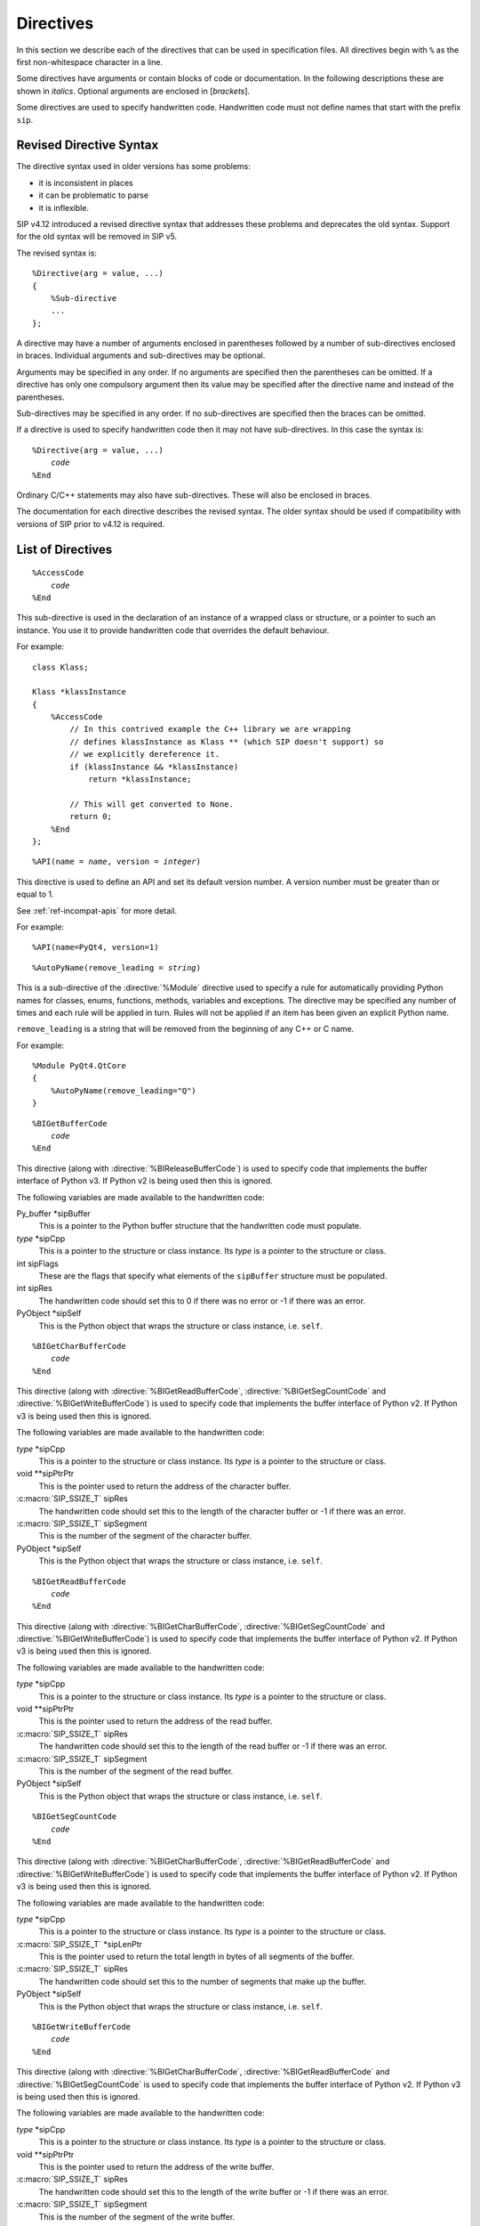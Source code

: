 Directives
==========

In this section we describe each of the directives that can be used in
specification files.  All directives begin with ``%`` as the first
non-whitespace character in a line.

Some directives have arguments or contain blocks of code or documentation.  In
the following descriptions these are shown in *italics*.  Optional arguments
are enclosed in [*brackets*].

Some directives are used to specify handwritten code.  Handwritten code must
not define names that start with the prefix ``sip``.


Revised Directive Syntax
------------------------

.. versionadded:: 4.12

The directive syntax used in older versions has some problems:

- it is inconsistent in places

- it can be problematic to parse

- it is inflexible.

SIP v4.12 introduced a revised directive syntax that addresses these problems
and deprecates the old syntax.  Support for the old syntax will be removed in
SIP v5.

The revised syntax is:

.. parsed-literal::

    %Directive(arg = value, ...)
    {
        %Sub-directive
        ...
    };

A directive may have a number of arguments enclosed in parentheses followed by
a number of sub-directives enclosed in braces.  Individual arguments and
sub-directives may be optional.

Arguments may be specified in any order.  If no arguments are specified then
the parentheses can be omitted.  If a directive has only one compulsory
argument then its value may be specified after the directive name and instead
of the parentheses.

Sub-directives may be specified in any order.  If no sub-directives are
specified then the braces can be omitted.

If a directive is used to specify handwritten code then it may not have
sub-directives.  In this case the syntax is:

.. parsed-literal::

    %Directive(arg = value, ...)
        *code*
    %End

Ordinary C/C++ statements may also have sub-directives.  These will also be
enclosed in braces.

The documentation for each directive describes the revised syntax.  The older
syntax should be used if compatibility with versions of SIP prior to v4.12 is
required.


List of Directives
------------------

.. directive:: %AccessCode

.. parsed-literal::

    %AccessCode
        *code*
    %End

This sub-directive is used in the declaration of an instance of a wrapped class
or structure, or a pointer to such an instance.  You use it to provide
handwritten code that overrides the default behaviour.

For example::

    class Klass;

    Klass *klassInstance
    {
        %AccessCode
            // In this contrived example the C++ library we are wrapping
            // defines klassInstance as Klass ** (which SIP doesn't support) so
            // we explicitly dereference it.
            if (klassInstance && *klassInstance)
                return *klassInstance;

            // This will get converted to None.
            return 0;
        %End
    };

.. seealso:: :directive:`%GetCode`, :directive:`%SetCode`


.. directive:: %API

.. versionadded:: 4.9

.. parsed-literal::

    %API(name = *name*, version = *integer*)

This directive is used to define an API and set its default version number.  A
version number must be greater than or equal to 1.

See :ref:`ref-incompat-apis` for more detail.

For example::

    %API(name=PyQt4, version=1)


.. directive:: %AutoPyName

.. versionadded:: 4.12

.. parsed-literal::

    %AutoPyName(remove_leading = *string*)

This is a sub-directive of the :directive:`%Module` directive used to specify a
rule for automatically providing Python names for classes, enums, functions,
methods, variables and exceptions.  The directive may be specified any number
of times and each rule will be applied in turn.  Rules will not be applied if
an item has been given an explicit Python name.

``remove_leading`` is a string that will be removed from the beginning of any
C++ or C name.

For example::

    %Module PyQt4.QtCore
    {
        %AutoPyName(remove_leading="Q")
    }


.. directive:: %BIGetBufferCode

.. parsed-literal::

    %BIGetBufferCode
        *code*
    %End

This directive (along with :directive:`%BIReleaseBufferCode`) is used to
specify code that implements the buffer interface of Python v3.  If Python v2
is being used then this is ignored.

The following variables are made available to the handwritten code:

Py_buffer \*sipBuffer
    This is a pointer to the Python buffer structure that the handwritten code
    must populate.

*type* \*sipCpp
    This is a pointer to the structure or class instance.  Its *type* is a
    pointer to the structure or class.

int sipFlags
    These are the flags that specify what elements of the ``sipBuffer``
    structure must be populated.

int sipRes
    The handwritten code should set this to 0 if there was no error or -1 if
    there was an error.

PyObject \*sipSelf
    This is the Python object that wraps the structure or class instance, i.e.
    ``self``.


.. directive:: %BIGetCharBufferCode

.. parsed-literal::

    %BIGetCharBufferCode
        *code*
    %End

This directive (along with :directive:`%BIGetReadBufferCode`,
:directive:`%BIGetSegCountCode` and :directive:`%BIGetWriteBufferCode`) is used
to specify code that implements the buffer interface of Python v2.  If Python
v3 is being used then this is ignored.

The following variables are made available to the handwritten code:

*type* \*sipCpp
    This is a pointer to the structure or class instance.  Its *type* is a
    pointer to the structure or class.

void \*\*sipPtrPtr
    This is the pointer used to return the address of the character buffer.

:c:macro:`SIP_SSIZE_T` sipRes
    The handwritten code should set this to the length of the character buffer
    or -1 if there was an error.

:c:macro:`SIP_SSIZE_T` sipSegment
    This is the number of the segment of the character buffer.

PyObject \*sipSelf
    This is the Python object that wraps the structure or class instance, i.e.
    ``self``.


.. directive:: %BIGetReadBufferCode

.. parsed-literal::

    %BIGetReadBufferCode
        *code*
    %End

This directive (along with :directive:`%BIGetCharBufferCode`,
:directive:`%BIGetSegCountCode` and :directive:`%BIGetWriteBufferCode`) is used
to specify code that implements the buffer interface of Python v2.  If
Python v3 is being used then this is ignored.

The following variables are made available to the handwritten code:

*type* \*sipCpp
    This is a pointer to the structure or class instance.  Its *type* is a
    pointer to the structure or class.

void \*\*sipPtrPtr
    This is the pointer used to return the address of the read buffer.

:c:macro:`SIP_SSIZE_T` sipRes
    The handwritten code should set this to the length of the read buffer or
    -1 if there was an error.

:c:macro:`SIP_SSIZE_T` sipSegment
    This is the number of the segment of the read buffer.

PyObject \*sipSelf
    This is the Python object that wraps the structure or class instance, i.e.
    ``self``.


.. directive:: %BIGetSegCountCode

.. parsed-literal::

    %BIGetSegCountCode
        *code*
    %End

This directive (along with :directive:`%BIGetCharBufferCode`,
:directive:`%BIGetReadBufferCode` and :directive:`%BIGetWriteBufferCode`) is
used to specify code that implements the buffer interface of Python v2.  If
Python v3 is being used then this is ignored.

The following variables are made available to the handwritten code:

*type* \*sipCpp
    This is a pointer to the structure or class instance.  Its *type* is a
    pointer to the structure or class.

:c:macro:`SIP_SSIZE_T` \*sipLenPtr
    This is the pointer used to return the total length in bytes of all
    segments of the buffer.

:c:macro:`SIP_SSIZE_T` sipRes
    The handwritten code should set this to the number of segments that make
    up the buffer.

PyObject \*sipSelf
    This is the Python object that wraps the structure or class instance, i.e.
    ``self``.


.. directive:: %BIGetWriteBufferCode

.. parsed-literal::

    %BIGetWriteBufferCode
        *code*
    %End

This directive (along with :directive:`%BIGetCharBufferCode`,
:directive:`%BIGetReadBufferCode` and :directive:`%BIGetSegCountCode` is used
to specify code that implements the buffer interface of Python v2.  If Python
v3 is being used then this is ignored.

The following variables are made available to the handwritten code:

*type* \*sipCpp
    This is a pointer to the structure or class instance.  Its *type* is a
    pointer to the structure or class.

void \*\*sipPtrPtr
    This is the pointer used to return the address of the write buffer.

:c:macro:`SIP_SSIZE_T` sipRes
    The handwritten code should set this to the length of the write buffer or
    -1 if there was an error.

:c:macro:`SIP_SSIZE_T` sipSegment
    This is the number of the segment of the write buffer.

PyObject \*sipSelf
    This is the Python object that wraps the structure or class instance, i.e.
    ``self``.


.. directive:: %BIReleaseBufferCode

.. parsed-literal::

    %BIReleaseBufferCode
        *code*
    %End

This directive (along with :directive:`%BIGetBufferCode`) is used to specify
code that implements the buffer interface of Python v3.  If Python v2 is being
used then this is ignored.

The following variables are made available to the handwritten code:

Py_buffer \*sipBuffer
    This is a pointer to the Python buffer structure.

*type* \*sipCpp
    This is a pointer to the structure or class instance.  Its *type* is a
    pointer to the structure or class.

PyObject \*sipSelf
    This is the Python object that wraps the structure or class instance, i.e.
    ``self``.


.. directive:: %CModule

.. deprecated:: 4.12
    Use the :directive:`%Module` directive with the ``language`` argument set
    to ``"C"`` instead.

.. parsed-literal::

    %CModule *name* [*version*]

This directive is used to identify that the library being wrapped is a C
library and to define the name of the module and it's optional version number.

See the :directive:`%Module` directive for an explanation of the version
number.

For example::

    %CModule dbus 1


.. directive:: %CompositeModule

.. parsed-literal::

    %CompositeModule(name = *dotted-name*)
    {
        [:directive:`%Docstring`]
    };

A composite module is one that merges a number of related SIP generated
modules.  For example, a module that merges the modules ``a_mod``, ``b_mod``
and ``c_mod`` is equivalent to the following pure Python module::

    from a_mod import *
    from b_mod import *
    from c_mod import *

Clearly the individual modules should not define module-level objects with the
same name.

This directive is used to specify the name of a composite module.  Any
subsequent :directive:`%Module` directive is interpreted as defining a
component module.

The optional :directive:`%Docstring` sub-directive is used to specify the
module's docstring.

For example::

    %CompositeModule PyQt4.Qt
    %Include QtCore/QtCoremod.sip
    %Include QtGui/QtGuimod.sip

The main purpose of a composite module is as a programmer convenience as they
don't have to remember which individual module an object is defined in.


.. directive:: %ConsolidatedModule

.. deprecated:: 4.16.2
    This will not be supported in SIP v5.

.. parsed-literal::

    %ConsolidatedModule(name = *dotted-name*)
    {
        [:directive:`%Docstring`]
    };

A consolidated module is one that consolidates the wrapper code of a number of
SIP generated modules (refered to as component modules in this context).

This directive is used to specify the name of a consolidated module.  Any
subsequent :directive:`%Module` directive is interpreted as defining a
component module.

The optional :directive:`%Docstring` sub-directive is used to specify the
module's docstring.

For example::

    %ConsolidatedModule PyQt4._qt
    %Include QtCore/QtCoremod.sip
    %Include QtGui/QtGuimod.sip

A consolidated module is not intended to be explicitly imported by an
application.  Instead it is imported by its component modules when they
themselves are imported.

Normally the wrapper code is contained in the component module and is linked
against the corresponding C or C++ library.  The advantage of a consolidated
module is that it allows all of the wrapped C or C++ libraries to be linked
against a single module.  If the linking is done statically then deployment of
generated modules can be greatly simplified.

It follows that a component module can be built in one of two ways, as a
normal standalone module, or as a component of a consolidated module.  When
building as a component the ``-p`` command line option should be used to
specify the name of the consolidated module.


.. directive:: %ConvertFromTypeCode

.. parsed-literal::

    %ConvertFromTypeCode
        *code*
    %End

This directive is used as part of the :directive:`%MappedType` directive (when
it is required) or of a class specification (when it is optional) to specify
the handwritten code that converts an instance of a C/C++ type to a Python
object.

If used as part of a class specification then instances of the class will be
automatically converted to the Python object, even though the class itself has
been wrapped.  This behaviour can be changed on a temporary basis from an
application by calling the :func:`sip.enableautoconversion` function, or from
handwritten code by calling the :c:func:`sipEnableAutoconversion` function.

The following variables are made available to the handwritten code:

*type* \*sipCpp
    This is a pointer to the C/C++ instance to be converted.  It will never be
    zero as the conversion from zero to ``Py_None`` is handled before the
    handwritten code is called.

PyObject \*sipTransferObj
    This specifies any desired ownership changes to the returned object.  If it
    is ``NULL`` then the ownership should be left unchanged.  If it is
    ``Py_None`` then ownership should be transferred to Python.  Otherwise
    ownership should be transferred to C/C++ and the returned object associated
    with *sipTransferObj*.  The code can choose to interpret these changes in
    any way.  For example, if the code is converting a C++ container of wrapped
    classes to a Python list it is likely that the ownership changes should be
    made to each element of the list.

The handwritten code must explicitly return a ``PyObject *``.  If there was an
error then a Python exception must be raised and ``NULL`` returned.

The following example converts a ``QList<QWidget *>`` instance to a Python
list of ``QWidget`` instances::

    %ConvertFromTypeCode
        PyObject *l;

        // Create the Python list of the correct length.
        if ((l = PyList_New(sipCpp->size())) == NULL)
            return NULL;

        // Go through each element in the C++ instance and convert it to a
        // wrapped QWidget.
        for (int i = 0; i < sipCpp->size(); ++i)
        {
            QWidget *w = sipCpp->at(i);
            PyObject *wobj;

            // Get the Python wrapper for the QWidget instance, creating a new
            // one if necessary, and handle any ownership transfer.
            if ((wobj = sipConvertFromType(w, sipType_QWidget, sipTransferObj)) == NULL)
            {
                // There was an error so garbage collect the Python list.
                Py_DECREF(l);
                return NULL;
            }

            // Add the wrapper to the list.
            PyList_SET_ITEM(l, i, wobj);
        }

        // Return the Python list.
        return l;
    %End


.. directive:: %ConvertToSubClassCode

.. parsed-literal::

    %ConvertToSubClassCode
        *code*
    %End

When SIP needs to wrap a C++ class instance it first checks to make sure it
hasn't already done so.  If it has then it just returns a new reference to the
corresponding Python object.  Otherwise it creates a new Python object of the
appropriate type.  In C++ a function may be defined to return an instance of a
certain class, but can often return a sub-class instead.

This directive is used to specify handwritten code that exploits any available
real-time type information (RTTI) to see if there is a more specific Python
type that can be used when wrapping the C++ instance.  The RTTI may be
provided by the compiler or by the C++ instance itself.

The directive is included in the specification of one of the classes that the
handwritten code handles the type conversion for.  It doesn't matter which
one, but a sensible choice would be the one at the root of that class
hierarchy in the module.

Note that if a class hierarchy extends over a number of modules then this
directive should be used in each of those modules to handle the part of the
hierarchy defined in that module.  SIP will ensure that the different pieces
of code are called in the right order to determine the most specific Python
type to use.

The following variables are made available to the handwritten code:

*type* \*sipCpp
    This is a pointer to the C++ class instance.

void \*\*sipCppRet
    When the sub-class is derived from more than one super-class then it is
    possible that the C++ address of the instance as the sub-class is
    different to that of the super-class.  If so, then this must be set to the
    C++ address of the instance when cast (usually using ``static_cast``)
    from the super-class to the sub-class.

const sipTypeDef \*sipType
    The handwritten code must set this to the SIP generated type structure
    that corresponds to the class instance.  (The type structure for class
    ``Klass`` is ``sipType_Klass``.)  If the RTTI of the class instance isn't
    recognised then ``sipType`` must be set to ``NULL``.  The code doesn't
    have to recognise the exact class, only the most specific sub-class that
    it can.

    The code may also set the value to a type that is apparently unrelated to
    the requested type.  If this happens then the whole conversion process is
    started again using the new type as the requested type.  This is typically
    used to deal with classes that have more than one super-class that are
    subject to this conversion process.  It allows the code for one super-class
    to switch to the code for another (more appropriate) super-class.

sipWrapperType \*sipClass
    .. deprecated:: 4.8
        Use ``sipType`` instead.

    The handwritten code must set this to the SIP generated Python type object
    that corresponds to the class instance.  (The type object for class
    ``Klass`` is ``sipClass_Klass``.)  If the RTTI of the class instance isn't
    recognised then ``sipClass`` must be set to ``NULL``.  The code doesn't
    have to recognise the exact class, only the most specific sub-class that
    it can.

The handwritten code must not explicitly return.

The following example shows the sub-class conversion code for ``QEvent`` based
class hierarchy in PyQt::

    class QEvent
    {
    %ConvertToSubClassCode
        // QEvent sub-classes provide a unique type ID.
        switch (sipCpp->type())
        {
        case QEvent::Timer:
            sipType = sipType_QTimerEvent;
            break;

        case QEvent::KeyPress:
        case QEvent::KeyRelease:
            sipType = sipType_QKeyEvent;
            break;

        // Skip the remaining event types to keep the example short.

        default:
            // We don't recognise the type.
            sipType = NULL;
        }
    %End

        // The rest of the class specification.

    };


.. directive:: %ConvertToTypeCode

.. parsed-literal::

    %ConvertToTypeCode
        *code*
    %End

This directive is used to specify the handwritten code that converts a Python
object to a mapped type instance and to handle any ownership transfers.  It is
used as part of the :directive:`%MappedType` directive and as part of a class
specification.  The code is also called to determine if the Python object is of
the correct type prior to conversion.

When used as part of a class specification it can automatically convert
additional types of Python object.  For example, PyQt uses it in the
specification of the ``QString`` class to allow Python string objects and
unicode objects to be used wherever ``QString`` instances are expected.

The following variables are made available to the handwritten code:

int \*sipIsErr
    If this is ``NULL`` then the code is being asked to check the type of the
    Python object.  The check must not have any side effects.  Otherwise the
    code is being asked to convert the Python object and a non-zero value
    should be returned through this pointer if an error occurred during the
    conversion.

PyObject \*sipPy
    This is the Python object to be converted.

*type* \*\*sipCppPtr
    This is a pointer through which the address of the mapped type instance (or
    zero if appropriate) is returned.  Its value is undefined if ``sipIsErr``
    is ``NULL``.

PyObject \*sipTransferObj
    This specifies any desired ownership changes to *sipPy*.  If it is ``NULL``
    then the ownership should be left unchanged.  If it is ``Py_None`` then
    ownership should be transferred to Python.  Otherwise ownership should be
    transferred to C/C++ and *sipPy* associated with *sipTransferObj*.  The
    code can choose to interpret these changes in any way.

The handwritten code must explicitly return an ``int`` the meaning of which
depends on the value of ``sipIsErr``.

If ``sipIsErr`` is ``NULL`` then a non-zero value is returned if the Python
object has a type that can be converted to the mapped type.  Otherwise zero is
returned.

If ``sipIsErr`` is not ``NULL`` then a combination of the following flags is
returned.

        - :c:macro:`SIP_TEMPORARY` is set to indicate that the returned
          instance is a temporary and should be released to avoid a memory
          leak.

        - :c:macro:`SIP_DERIVED_CLASS` is set to indicate that the type of the
          returned instance is a derived class.  See
          :ref:`ref-derived-classes`.

The following example converts a Python list of ``QPoint`` instances to a
``QList<QPoint>`` instance::

    %ConvertToTypeCode
        // See if we are just being asked to check the type of the Python
        // object.
        if (!sipIsErr)
        {
            // Checking whether or not None has been passed instead of a list
            // has already been done.
            if (!PyList_Check(sipPy))
                return 0;

            // Check the type of each element.  We specify SIP_NOT_NONE to
            // disallow None because it is a list of QPoint, not of a pointer
            // to a QPoint, so None isn't appropriate.
            for (int i = 0; i < PyList_GET_SIZE(sipPy); ++i)
                if (!sipCanConvertToType(PyList_GET_ITEM(sipPy, i),
                                         sipType_QPoint, SIP_NOT_NONE))
                    return 0;

            // The type is valid.
            return 1;
        }

        // Create the instance on the heap.
        QList<QPoint> *ql = new QList<QPoint>;

        for (int i = 0; i < PyList_GET_SIZE(sipPy); ++i)
        {
            QPoint *qp;
            int state;

            // Get the address of the element's C++ instance.  Note that, in
            // this case, we don't apply any ownership changes to the list
            // elements, only to the list itself.
            qp = reinterpret_cast<QPoint *>(sipConvertToType(
                                                    PyList_GET_ITEM(sipPy, i),
                                                    sipType_QPoint, 0,
                                                    SIP_NOT_NONE,
                                                    &state, sipIsErr));

            // Deal with any errors.
            if (*sipIsErr)
            {
                sipReleaseType(qp, sipType_QPoint, state);

                // Tidy up.
                delete ql;

                // There is no temporary instance.
                return 0;
            }

            ql->append(*qp);

            // A copy of the QPoint was appended to the list so we no longer
            // need it.  It may be a temporary instance that should be
            // destroyed, or a wrapped instance that should not be destroyed.
            // sipReleaseType() will do the right thing.
            sipReleaseType(qp, sipType_QPoint, state);
        }

        // Return the instance.
        *sipCppPtr = ql;

        // The instance should be regarded as temporary (and be destroyed as
        // soon as it has been used) unless it has been transferred from
        // Python.  sipGetState() is a convenience function that implements
        // this common transfer behaviour.
        return sipGetState(sipTransferObj);
    %End

When used in a class specification the handwritten code replaces the code that
would normally be automatically generated.  This means that the handwritten
code must also handle instances of the class itself and not just the additional
types that are being supported.  This should be done by making calls to
:c:func:`sipCanConvertToType()` to check the object type and
:c:func:`sipConvertToType()` to convert the object.  The
:c:macro:`SIP_NO_CONVERTORS` flag *must* be passed to both these functions to
prevent recursive calls to the handwritten code.


.. directive:: %Copying

.. parsed-literal::

    %Copying
        *text*
    %End

This directive is used to specify some arbitrary text that will be included at
the start of all source files generated by SIP.  It is normally used to include
copyright and licensing terms.

For example::

    %Copying
    Copyright (c) 2015 Riverbank Computing Limited
    %End


.. directive:: %DefaultDocstringFormat

.. versionadded:: 4.13

.. parsed-literal::

    %DefaultDocstringFormat(name = ["raw" | "deindented"])

This directive is used to specify the default formatting of docstrings, i.e.
when the :directive:`%Docstring` directive does not specify an explicit format.

See the :directive:`%Docstring` directive for an explanation of the different
formats.  If the directive is not specified then the default format used is
``"raw"``.

For example::

    %DefaultDocstringFormat "deindented"


.. directive:: %DefaultEncoding

.. parsed-literal::

    %DefaultEncoding(name = ["ASCII" | "Latin-1" | "UTF-8" | "None"])

This directive is used to specify the default encoding used for ``char``,
``const char``, ``char *`` or ``const char *`` values.  An encoding of
``"None"`` means that the value is unencoded.  The default can be overridden
for a particular value using the :aanno:`Encoding` annotation.
    
If the directive is not specified then the default encoding of the last
imported module is used, if any.

For example::

    %DefaultEncoding "Latin-1"


.. directive:: %DefaultMetatype

.. parsed-literal::

    %DefaultMetatype(name = *dotted-name*)

This directive is used to specify the Python type that should be used as the
meta-type for any C/C++ data type defined in the same module, and by importing
modules, that doesn't have an explicit meta-type.

If this is not specified then ``sip.wrappertype`` is used.

You can also use the :canno:`Metatype` class annotation to specify the
meta-type used by a particular C/C++ type.

See the section :ref:`ref-types-metatypes` for more details.

For example::

    %DefaultMetatype PyQt4.QtCore.pyqtWrapperType


.. directive:: %DefaultSupertype

.. parsed-literal::

    %DefaultSupertype(name = *dotted-name*)

This directive is used to specify the Python type that should be used as the
super-type for any C/C++ data type defined in the same module that doesn't have
an explicit super-type.

If this is not specified then ``sip.wrapper`` is used.

You can also use the :canno:`Supertype` class annotation to specify the
super-type used by a particular C/C++ type.

See the section :ref:`ref-types-metatypes` for more details.

For example::

    %DefaultSupertype sip.simplewrapper


.. directive:: %Doc

.. deprecated:: 4.12
    Use the :directive:`%Extract` directive instead.

.. parsed-literal::

    %Doc
        *text*
    %End

This directive is used to specify some arbitrary text that will be extracted
by SIP when the ``-d`` command line option is used.  The directive can be
specified any number of times and SIP will concatenate all the separate pieces
of text in the order that it sees them.

Documentation that is specified using this directive is local to the module in
which it appears.  It is ignored by modules that :directive:`%Import` it.  Use
the :directive:`%ExportedDoc` directive for documentation that should be
included by all modules that :directive:`%Import` this one.

For example::

    %Doc
    <h1>An Example</h1>
    <p>
    This fragment of documentation is HTML and is local to the module in
    which it is defined.
    </p>
    %End


.. directive:: %Docstring

.. versionadded:: 4.10

.. parsed-literal::

    %Docstring(format = ["raw" | "deindented"])
        *text*
    %End

This directive is used to specify explicit docstrings for modules, classes,
functions, methods and properties.

The docstring of a class is made up of the docstring specified for the class
itself, with the docstrings specified for each contructor appended.

The docstring of a function or method is made up of the concatenated docstrings
specified for each of the overloads.

Specifying an explicit docstring will prevent SIP from generating an automatic
docstring that describes the Python signature of a function or method overload.
This means that SIP will generate less informative exceptions (i.e. without a
full signature) when it fails to match a set of arguments to any function or
method overload.

.. versionadded:: 4.13

The format may either be ``"raw"`` or ``"deindented"``.  If it is not specified
then the value specified by any :directive:`%DefaultDocstringFormat` directive
is used.

If the format is ``"raw"`` then the docstring is used as it appears in the
specification file.

If the format is ``"deindented"`` then any leading spaces common to all
non-blank lines of the docstring are removed.

For example::

    class Klass
    {
    %Docstring
    This will be at the start of the class's docstring.
    %End

    public:
        Klass();
    %Docstring deindented
        This will be appended to the class's docstring and will not be indented.

            This will be indented by four spaces.
    %End
    };


.. directive:: %End

This isn't a directive in itself, but is used to terminate a number of
directives that allow a block of handwritten code or text to be specified.


.. directive:: %Exception

.. parsed-literal::

    %Exception *name* [(*base-exception*)]
    {
        [:directive:`%TypeHeaderCode`]
        :directive:`%RaiseCode`
    };

This directive is used to define new Python exceptions, or to provide a stub
for existing Python exceptions.  It allows handwritten code to be provided
that implements the translation between C++ exceptions and Python exceptions.
The arguments to ``throw ()`` specifiers must either be names of classes or the
names of Python exceptions defined by this directive.

*name* is the name of the exception.

*base-exception* is the optional base exception.  This may be either one of
the standard Python exceptions or one defined with a previous
:directive:`%Exception` directive.

The optional :directive:`%TypeHeaderCode` sub-directive is used to specify any
external interface to the exception being defined.

The :directive:`%RaiseCode` sub-directive is used to specify the handwritten
code that converts a reference to the C++ exception to the Python exception.

For example::

    %Exception std::exception(SIP_Exception) /PyName=StdException/
    {
    %TypeHeaderCode
    #include <exception>
    %End
    %RaiseCode
        const char *detail = sipExceptionRef.what();

        SIP_BLOCK_THREADS
        PyErr_SetString(sipException_std_exception, detail);
        SIP_UNBLOCK_THREADS
    %End
    };

In this example we map the standard C++ exception to a new Python exception.
The new exception is called ``StdException`` and is derived from the standard
Python exception ``Exception``.

An exception may be annotated with :xanno:`Default` to specify that it should
be caught by default if there is no ``throw`` clause.


.. directive:: %ExportedDoc

.. deprecated:: 4.12
    Use the :directive:`%Extract` directive instead.

.. parsed-literal::

    %ExportedDoc
        *text*
    %End

This directive is used to specify some arbitrary text that will be extracted
by SIP when the ``-d`` command line option is used.  The directive can be
specified any number of times and SIP will concatenate all the separate pieces
of text in the order that it sees them.

Documentation that is specified using this directive will also be included by
modules that :directive:`%Import` it.

For example::

    %ExportedDoc
    ==========
    An Example
    ==========
    
    This fragment of documentation is reStructuredText and will appear in the
    module in which it is defined and all modules that %Import it.
    %End


.. directive:: %ExportedHeaderCode

.. parsed-literal::

    %ExportedHeaderCode
        *code*
    %End

This directive is used to specify handwritten code, typically the declarations
of types, that is placed in a header file that is included by all generated
code for all modules.  It should not include function declarations because
Python modules should not explicitly call functions in another Python module.

.. seealso:: :directive:`%ModuleCode`, :directive:`%ModuleHeaderCode`


.. directive:: %ExportedTypeHintCode

.. versionadded:: 4.18

.. parsed-literal::

    %ExportedTypeHintCode
        *code*
    %End

This directive is used to specify handwritten code, typically the declarations
of types, that is placed in the PEP 484 type hint stub file for this module and
any module that imports it.

.. seealso:: :directive:`%ModuleTypeHintCode`


.. directive:: %Extract

.. versionadded:: 4.12

.. parsed-literal::

    %Extract(id = *name* [, order = *integer*])
        *text*
    %End

This directive is used to specify part of an extract.  An extract is a
collection of arbitrary text specified as one or more parts each having the
same ``id``.  SIP places no interpretation on an identifier, or on the
contents of the extract.  Extracts may be used for any purpose, e.g.
documentation, tests etc.

The part's optional ``order`` determines its position relative to the extract's
other parts.  If the order is not specified then the part is appended to the
extract.

An extract is written to a file using the :option:`-X <sip -X>` command line
option.

For example::

    %Extract example
    This will be the last line because there is no explicit order.
    %End

    %Extract(id=example, order=20)
    This will be the second line.
    %End

    %Extract(id=example, order=10)
    This will be the first line.
    %End


.. directive:: %Feature

.. parsed-literal::

    %Feature(name = *name*)

This directive is used to declare a feature.  Features (along with
:directive:`%Platforms` and :directive:`%Timeline`) are used by the
:directive:`%If` directive to control whether or not parts of a specification
are processed or ignored.

Features are mutually independent of each other - any combination of features
may be enabled or disabled.  By default all features are enabled.  The
:option:`-x <sip -x>` command line option is used to disable a feature.

If a feature is enabled then SIP will automatically generate a corresponding C
preprocessor symbol for use by handwritten code.  The symbol is the name of
the feature prefixed by ``SIP_FEATURE_``.

For example::

    %Feature FOO_SUPPORT

    %If (FOO_SUPPORT)
    void foo();
    %End


.. directive:: %FinalisationCode

.. versionadded:: 4.15

.. parsed-literal::

    %FinalisationCode
        *code*
    %End

This directive is used to specify handwritten code that is executed once the
instance of a wrapped class has been created.  The handwritten code is passed a
dictionary of any remaining keyword arguments.  It must explicitly return an
integer result which should be ``0`` if there was no error.  If an error
occurred then ``-1`` should be returned and a Python exception raised.

The following variables are made available to the handwritten code:

PyObject \*sipSelf
    This is the Python object that wraps the structure or class instance, i.e.
    ``self``.

*type* \*sipCpp
    This is a pointer to the structure or class instance.  Its *type* is a
    pointer to the structure or class.

PyObject \*sipKwds
    This is an optional dictionary of unused keyword arguments.  It may be
    ``NULL`` or refer to an empty dictionary.  If the handwritten code handles
    any of the arguments then, if ``sipUnused`` is ``NULL``, those arguments
    must be removed from the dictionary.  If ``sipUnused`` is not ``NULL`` then
    the ``sipKwds`` dictionary must not be updated.  Instead a new dictionary
    must be created that contains any remaining unused keyword arguments and
    the address of the new dictionary returned via ``sipUnused``.  This rather
    complicated API ensures that new dictionaries are created only when
    necessary.

PyObject \*\*sipUnused
    This is an optional pointer to where the handwritten code should save the
    address of any new dictionary of unused keyword arguments that it creates.
    If it is ``NULL`` then the handwritten code is allowed to update the
    ``sipKwds`` dictionary.


.. directive:: %GCClearCode

.. parsed-literal::

    %GCClearCode
        *code*
    %End

Python has a cyclic garbage collector which can identify and release unneeded
objects even when their reference counts are not zero.  If a wrapped C
structure or C++ class keeps its own reference to a Python object then, if the
garbage collector is to do its job, it needs to provide some handwritten code
to traverse and potentially clear those embedded references.

See the section `Supporting Cyclic Garbage Collection
<http://docs.python.org/3/c-api/gcsupport.html>`__ in the Python documentation
for the details.

This directive is used to specify the code that clears any embedded references.
(See :directive:`%GCTraverseCode` for specifying the code that traverses any
embedded references.)

The following variables are made available to the handwritten code:

*type* \*sipCpp
    This is a pointer to the structure or class instance.  Its *type* is a
    pointer to the structure or class.

int sipRes
    The handwritten code should set this to the result to be returned.

The following simplified example is taken from PyQt.  The ``QCustomEvent``
class allows arbitary data to be attached to the event.  In PyQt this data is
always a Python object and so should be handled by the garbage collector::

    %GCClearCode
        PyObject *obj;

        // Get the object.
        obj = reinterpret_cast<PyObject *>(sipCpp->data());

        // Clear the pointer.
        sipCpp->setData(0);

        // Clear the reference.
        Py_XDECREF(obj);

        // Report no error.
        sipRes = 0;
    %End


.. directive:: %GCTraverseCode

.. parsed-literal::

    %GCTraverseCode
        *code*
    %End

This directive is used to specify the code that traverses any embedded
references for Python's cyclic garbage collector.  (See
:directive:`%GCClearCode` for a full explanation.)

The following variables are made available to the handwritten code:

*type* \*sipCpp
    This is a pointer to the structure or class instance.  Its *type* is a
    pointer to the structure or class.

visitproc sipVisit
    This is the visit function provided by the garbage collector.

void \*sipArg
    This is the argument to the visit function provided by the garbage
    collector.

int sipRes
    The handwritten code should set this to the result to be returned.

The following simplified example is taken from PyQt's ``QCustomEvent`` class::

    %GCTraverseCode
        PyObject *obj;

        // Get the object.
        obj = reinterpret_cast<PyObject *>(sipCpp->data());

        // Call the visit function if there was an object.
        if (obj)
            sipRes = sipVisit(obj, sipArg);
        else
            sipRes = 0;
    %End


.. directive:: %GetCode

.. parsed-literal::

    %GetCode
        *code*
    %End

This sub-directive is used in the declaration of a C++ class variable or C
structure member to specify handwritten code to convert it to a Python object.
It is usually used to handle types that SIP cannot deal with automatically.

The following variables are made available to the handwritten code:

*type* \*sipCpp
    This is a pointer to the structure or class instance.  Its *type* is a
    pointer to the structure or class.  It is not made available if the
    variable being wrapped is a static class variable.

PyObject \*sipPy
    The handwritten code must set this to the Python representation of the
    class variable or structure member.  If there is an error then the code
    must raise an exception and set this to ``NULL``.

PyObject \*sipPyType
    If the variable being wrapped is a static class variable then this is the
    Python type object of the class from which the variable was referenced
    (*not* the class in which it is defined).  It may be safely cast to a
    PyTypeObject \* or a sipWrapperType \*.

For example::

    struct Entity
    {
        /*
         * In this contrived example the C library we are wrapping actually
         * defines this as char buffer[100] which SIP cannot handle
         * automatically.
         */
        char *buffer
        {
            %GetCode
                sipPy = PyString_FromStringAndSize(sipCpp->buffer, 100);
            %End

            %SetCode
                char *ptr;
                int length;

                if (PyString_AsStringAndSize(sipPy, &ptr, &length) == -1)
                {
                    sipErr = 1;
                }
                else if (length != 100)
                {
                    /*
                     * Raise an exception because the length isn't exactly
                     * right.
                     */

                    PyErr_SetString(PyExc_ValueError,
                            "an Entity.buffer must be exactly 100 bytes");
                    sipErr = 1;
                }
                else
                {
                    memcpy(sipCpp->buffer, ptr, 100);
                }
            %End
        };
    }

.. seealso:: :directive:`%AccessCode`, :directive:`%SetCode`


.. directive:: %If

.. parsed-literal::

    %If (*expression*)
        *specification*
    %End

where

.. parsed-literal::

    *expression* ::= [*ored-qualifiers* | *range*]

    *ored-qualifiers* ::= [*qualifier* | *qualifier* **||** *ored-qualifiers*]

    *qualifier* ::= [**!**] [*feature* | *platform*]

    *range* ::= [*version*] **-** [*version*]

This directive is used in conjunction with features (see
:directive:`%Feature`), platforms (see :directive:`%Platforms`) and versions
(see :directive:`%Timeline`) to control whether or not parts of a specification
are processed or not.

A *range* of versions means all versions starting with the lower bound up to
but excluding the upper bound.  If the lower bound is omitted then it is
interpreted as being before the earliest version.  If the upper bound is
omitted then it is interpreted as being after the latest version.

For example::

    %Feature SUPPORT_FOO
    %Platforms {WIN32_PLATFORM POSIX_PLATFORM MACOS_PLATFORM}
    %Timeline {V1_0 V1_1 V2_0 V3_0}

    %If (!SUPPORT_FOO)
        // Process this if the SUPPORT_FOO feature is disabled.
    %End

    %If (POSIX_PLATFORM || MACOS_PLATFORM)
        // Process this if either the POSIX_PLATFORM or MACOS_PLATFORM
        // platforms are enabled.
    %End

    %If (V1_0 - V2_0)
        // Process this if either V1_0 or V1_1 is enabled.
    %End

    %If (V2_0 - )
        // Process this if either V2_0 or V3_0 is enabled.
    %End

    %If (SIP_4_13 - )
        // SIP v4.13 and later will process this.
    %End

    %If ( - )
        // Always process this.
    %End

Also note that the only way to specify the logical and of qualifiers is to use
nested :directive:`%If` directives.


.. directive:: %Import

.. parsed-literal::

    %Import(name = *filename*)

This directive is used to import the specification of another module.  This is
needed if the current module makes use of any types defined in the imported
module, e.g. as an argument to a function, or to sub-class.

If ``name`` cannot be opened then SIP prepends ``name`` with the name of the
directory containing the current specification file (i.e. the one containing
the :directive:`%Import` directive) and tries again.  If this also fails then
SIP prepends ``name`` with each of the directories, in turn, specified by the
:option:`-I <sip -I>` command line option.

Directory separators must always be ``/``.

For example::

    %Import qt/qtmod.sip


.. directive:: %Include

.. parsed-literal::

    %Include(name = *filename* [, optional = [True | False]])

This directive is used to include contents of another file as part of the
specification of the current module.  It is the equivalent of the C
preprocessor's ``#include`` directive and is used to structure a large module
specification into manageable pieces.

:directive:`%Include` follows the same search process as the
:directive:`%Import` directive when trying to open ``name``.

if ``optional`` is set then SIP will silently continue processing if the file
could not be opened.

Directory separators must always be ``/``.

For example::

    %Include qwidget.sip


.. directive:: %InitialisationCode

.. parsed-literal::

    %InitialisationCode
        *code*
    %End

This directive is used to specify handwritten code that is embedded in-line
in the generated module initialisation code after the SIP module has been
imported but before the module itself has been initialised.

It is typically used to call :c:func:`sipRegisterPyType()`.

For example::

    %InitialisationCode
        // The code will be executed when the module is first imported, after
        // the SIP module has been imported, but before other module-specific
        // initialisation has been completed.
    %End


.. directive:: %InstanceCode

.. versionadded:: 4.14

.. parsed-literal::

    %InstanceCode
        *code*
    %End

There are a number of circumstances where SIP needs to create an instance of a
C++ class but may not be able to do so.  For example the C++ class may be
abstract or may not have an argumentless public constructor.  This directive is
used in the definition of a class or mapped type to specify handwritten code to
create an instance of the C++ class.  For example, if the C++ class is
abstract, then the handwritten code may return an instance of a concrete
sub-class.

The following variable is made available to the handwritten code:

*type* \*sipCpp
    This must be set by the handwritten code to the address of an instance of
    the C++ class.  It doesn't matter if the instance is on the heap or not as
    it will never be explicitly destroyed.


.. directive:: %License

.. parsed-literal::

    %License(type = *string*
            [, licensee = *string*]
            [, signature = *string*]
            [, timestamp = *string*])

This directive is used to specify the contents of an optional license
dictionary.  The license dictionary is called :data:`__license__` and is stored
in the module dictionary.

``type`` is the type of the license and its value in the license dictionary is
accessed using the ``"Type"`` key.  No restrictions are placed on the value.

``licensee`` is the optional name of the licensee and its value in the license
dictionary is accessed using the ``"Licensee"`` key.  No restrictions are
placed on the value.

``signature`` is the license's optional signature and its value in the license
dictionary is accessed using the ``"Signature"`` key.  No restrictions are
placed on the value.

``timestamp`` is the license's optional timestamp and its value in the license
dictionary is accessed using the ``"Timestamp"`` key.  No restrictions are
placed on the value.

Note that this directive isn't an attempt to impose any licensing restrictions
on a module.  It is simply a method for easily embedding licensing information
in a module so that it is accessible to Python scripts.

For example::

    %License "GPL"


.. directive:: %MappedType

.. parsed-literal::

    template<*type-list*>
    %MappedType *type*
    {
        [:directive:`%TypeHeaderCode`]
        [:directive:`%ConvertToTypeCode`]
        [:directive:`%ConvertFromTypeCode`]
    };

    %MappedType *type*
    {
        [:directive:`%TypeHeaderCode`]
        [:directive:`%ConvertToTypeCode`]
        [:directive:`%ConvertFromTypeCode`]
    };

This directive is used to define an automatic mapping between a C or C++ type
and a Python type.  It can be used as part of a template, or to map a specific
type.

When used as part of a template *type* cannot itself refer to a template.  Any
occurrences of any of the type names (but not any ``*`` or ``&``) in
*type-list* will be replaced by the actual type names used when the template is
instantiated.  Template mapped types are instantiated automatically as required
(unlike template classes which are only instantiated using ``typedef``).

Any explicit mapped type will be used in preference to any template that maps
the same type, ie. a template will not be automatically instantiated if there
is an explicit mapped type.

The optional :directive:`%TypeHeaderCode` sub-directive is used to specify the
library interface to the type being mapped.

The optional :directive:`%ConvertToTypeCode` sub-directive is used to specify
the handwritten code that converts a Python object to an instance of the mapped
type.

The optional :directive:`%ConvertFromTypeCode` sub-directive is used to specify
the handwritten code that converts an instance of the mapped type to a Python
object.

For example::

    template<Type *>
    %MappedType QList
    {
    %TypeHeaderCode
    // Include the library interface to the type being mapped.
    #include <qlist.h>
    %End

    %ConvertToTypeCode
        // See if we are just being asked to check the type of the Python
        // object.
        if (sipIsErr == NULL)
        {
            // Check it is a list.
            if (!PyList_Check(sipPy))
                return 0;

            // Now check each element of the list is of the type we expect.
            // The template is for a pointer type so we don't disallow None.
            for (int i = 0; i < PyList_GET_SIZE(sipPy); ++i)
                if (!sipCanConvertToType(PyList_GET_ITEM(sipPy, i),
                                         sipType_Type, 0))
                    return 0;

            return 1;
        }

        // Create the instance on the heap.
        QList<Type *> *ql = new QList<Type *>;

        for (int i = 0; i < PyList_GET_SIZE(sipPy); ++i)
        {
            // Use the SIP API to convert the Python object to the
            // corresponding C++ instance.  Note that we apply any ownership
            // transfer to the list itself, not the individual elements.
            Type *t = reinterpret_cast<Type *>(sipConvertToType(
                                                PyList_GET_ITEM(sipPy, i),
                                                sipType_Type, 0, 0, 0,
                                                sipIsErr));

            if (*sipIsErr)
            {
                // Tidy up.
                delete ql;

                // There is nothing on the heap.
                return 0;
            }

            // Add the pointer to the C++ instance.
            ql->append(t);
        }

        // Return the instance on the heap.
        *sipCppPtr = ql;

        // Apply the normal transfer.
        return sipGetState(sipTransferObj);
    %End

    %ConvertFromTypeCode
        PyObject *l;

        // Create the Python list of the correct length.
        if ((l = PyList_New(sipCpp->size())) == NULL)
            return NULL;

        // Go through each element in the C++ instance and convert it to the
        // corresponding Python object.
        for (int i = 0; i < sipCpp->size(); ++i)
        {
            Type *t = sipCpp->at(i);
            PyObject *tobj;

            if ((tobj = sipConvertFromType(t, sipType_Type, sipTransferObj)) == NULL)
            {
                // There was an error so garbage collect the Python list.
                Py_DECREF(l);
                return NULL;
            }

            PyList_SET_ITEM(l, i, tobj);
        }

        // Return the Python list.
        return l;
    %End
    };

Using this we can use, for example, ``QList<QObject *>`` throughout the
module's specification files (and in any module that imports this one).  The
generated code will automatically map this to and from a Python list of QObject
instances when appropriate.


.. directive:: %MethodCode

.. parsed-literal::

    %MethodCode
        *code*
    %End

This directive is used as part of the specification of a global function, class
method, operator, constructor or destructor to specify handwritten code that
replaces the normally generated call to the function being wrapped.  It is
usually used to handle argument types and results that SIP cannot deal with
automatically.

Normally the specified code is embedded in-line after the function's arguments
have been successfully converted from Python objects to their C or C++
equivalents.  In this case the specified code must not include any ``return``
statements.

However if the :fanno:`NoArgParser` annotation has been used then the specified
code is also responsible for parsing the arguments.  No other code is generated
by SIP and the specified code must include a ``return`` statement.

In the context of a destructor the specified code is embedded in-line in the
Python type's deallocation function.  Unlike other contexts it supplements
rather than replaces the normally generated code, so it must not include code
to return the C structure or C++ class instance to the heap.  The code is only
called if ownership of the structure or class is with Python.

The specified code must also handle the Python Global Interpreter Lock (GIL).
If compatibility with SIP v3.x is required then the GIL must be released
immediately before the C++ call and reacquired immediately afterwards as shown
in this example fragment::

    Py_BEGIN_ALLOW_THREADS
    sipCpp->foo();
    Py_END_ALLOW_THREADS

If compatibility with SIP v3.x is not required then this is optional but
should be done if the C++ function might block the current thread or take a
significant amount of time to execute.  (See :ref:`ref-gil` and the
:fanno:`ReleaseGIL` and :fanno:`HoldGIL` annotations.)

If the :fanno:`NoArgParser` annotation has not been used then the following
variables are made available to the handwritten code:

*type* a0
    There is a variable for each argument of the Python signature (excluding
    any ``self`` argument) named ``a0``, ``a1``, etc.  If
    ``use_argument_names`` has been set in the :directive:`%Module` directive
    then the name of the argument is the real name.  The *type* of the variable
    is the same as the type defined in the specification with the following
    exceptions:

    - if the argument is only used to return a value (e.g. it is an ``int *``
      without an :aanno:`In` annotation) then the type has one less level of
      indirection (e.g. it will be an ``int``)
    - if the argument is a structure or class (or a reference or a pointer to a
      structure or class) then *type* will always be a pointer to the structure
      or class.

    Note that handwritten code for destructors never has any arguments.

PyObject \*a0Wrapper
    This variable is made available only if the :aanno:`GetWrapper` annotation
    is specified for the corresponding argument.  The variable is a pointer to
    the Python object that wraps the argument.

    If ``use_argument_names`` has been set in the :directive:`%Module`
    directive then the name of the variable is the real name of the argument
    with ``Wrapper`` appended.

*type* \*sipCpp
    If the directive is used in the context of a class constructor then this
    must be set by the handwritten code to the constructed instance.  If it is
    set to ``0`` and no Python exception is raised then SIP will continue to
    try other Python signatures.
    
    If the directive is used in the context of a method (but not the standard
    binary operator methods, e.g. :meth:`__add__`) or a destructor then this is
    a pointer to the C structure or C++ class instance.
    
    Its *type* is a pointer to the structure or class.
    
    Standard binary operator methods follow the same convention as global
    functions and instead define two arguments called ``a0`` and ``a1``.

sipErrorState sipError
    The handwritten code should set this to either ``sipErrorContinue`` or
    ``sipErrorFail``, and raise an appropriate Python exception, if an error
    is detected.  Its initial value will be ``sipErrorNone``.

    When ``sipErrorContinue`` is used, SIP will remember the exception as the
    reason why the particular overloaded callable could not be invoked.  It
    will then continue to try the next overloaded callable.  It is typically
    used by code that needs to do additional type checking of the callable's
    arguments.

    When ``sipErrorFail`` is used, SIP will report the exception immediately
    and will not attempt to invoke other overloaded callables.

    ``sipError`` is not provided for destructors.

int sipIsErr
    The handwritten code should set this to a non-zero value, and raise an
    appropriate Python exception, if an error is detected.  This is the
    equivalent of setting ``sipError`` to ``sipErrorFail``.  Its initial value
    will be ``0``.

    ``sipIsErr`` is not provided for destructors.

*type* sipRes
    The handwritten code should set this to the result to be returned.  The
    *type* of the variable is the same as the type defined in the Python
    signature in the specification with the following exception:

    - if the argument is a structure or class (or a reference or a pointer to a
      structure or class) then *type* will always be a pointer to the structure
      or class.

    ``sipRes`` is not provided for inplace operators (e.g. ``+=`` or
    :meth:`__imul__`) as their results are handled automatically, nor for class
    constructors or destructors.

PyObject \*sipSelf
    If the directive is used in the context of a class constructor, destructor
    or method then this is the Python object that wraps the structure or class
    instance, i.e. ``self``.

bool sipSelfWasArg
    This is only made available for non-abstract, virtual methods.  It is set
    if ``self`` was explicitly passed as the first argument of the method
    rather than being bound to the method.  In other words, the call was::

        Klass.foo(self, ...)

    rather than::

        self.foo(...)

If the :fanno:`NoArgParser` annotation has been used then only the following
variables are made available to the handwritten code:

PyObject \*sipArgs
    This is the tuple of arguments.

PyObject \*sipKwds
    This is the dictionary of keyword arguments.

The following is a complete example::

    class Klass
    {
    public:
        virtual int foo(SIP_PYTUPLE);
    %MethodCode
            // The C++ API takes a 2 element array of integers but passing a
            // two element tuple is more Pythonic.

            int iarr[2];

            if (PyArg_ParseTuple(a0, "ii", &iarr[0], &iarr[1]))
            {
                Py_BEGIN_ALLOW_THREADS
                sipRes = sipSelfWasArg ? sipCpp->Klass::foo(iarr)
                                       : sipCpp->foo(iarr);
                Py_END_ALLOW_THREADS
            }
            else
            {
                // PyArg_ParseTuple() will have raised the exception.
                sipIsErr = 1;
            }
    %End
    };

As the example is a virtual method [#]_, note the use of ``sipSelfWasArg`` to
determine exactly which implementation of ``foo()`` to call.

If a method is in the ``protected`` section of a C++ class then SIP generates
helpers that provide access to method.  However, these are not available if
the Python module is being built with ``protected`` redefined as ``public``.

The following pattern should be used to cover all possibilities::

    #if defined(SIP_PROTECTED_IS_PUBLIC)
        sipRes = sipSelfWasArg ? sipCpp->Klass::foo(iarr)
                               : sipCpp->foo(iarr);
    #else
        sipRes = sipCpp->sipProtectVirt_foo(sipSelfWasArg, iarr);
    #endif

If a method is in the ``protected`` section of a C++ class but is not virtual
then the pattern should instead be::

    #if defined(SIP_PROTECTED_IS_PUBLIC)
        sipRes = sipCpp->foo(iarr);
    #else
        sipRes = sipCpp->sipProtect_foo(iarr);
    #endif

.. [#] See :directive:`%VirtualCatcherCode` for a description of how SIP
       generated code handles the reimplementation of C++ virtual methods in
       Python.


.. directive:: %Module

.. parsed-literal::

    %Module(name = *dotted-name*
            [, all_raise_py_exception = [True | False]]
            [, call_super_init = [True | False]]
            [, default_VirtualErrorHandler = *name*]
            [, keyword_arguments = ["None" | "All" | "Optional"]]
            [, language = *string*]
            [, use_argument_names = [True | False]]
            [, version = *integer*])
    {
        [:directive:`%AutoPyName`]
        [:directive:`%Docstring`]
    };

This directive is used to specify the name of a module and a number of other
attributes.  ``name`` may contain periods to specify that the module is part of
a Python package.

``all_raise_py_exception`` specifies that all constructors, functions and
methods defined in the module raise a Python exception to indicate that an
error occurred.  It is the equivalent of using the :fanno:`RaisesPyException`
function annotation on every constructor, function and method.

``call_super_init`` specifies that the ``__init__()`` method of a wrapped class
should automatically call it's super-class's ``__init__()`` method passing a
dictionary of any unused keyword arguments.  In other words, wrapped classes
support cooperative multi-inheritance.  This means that sub-classes, and any
mixin classes, should always use call ``super().__init__()`` and not call any
super-class's ``__init__()`` method explicitly.

``default_VirtualErrorHandler`` specifies the handler (defined by the
:directive:`%VirtualErrorHandler` directive) that is called when a Python
re-implementation of any virtual C++ function raises a Python exception.  If no
handler is specified for a virtual C++ function then ``PyErr_Print()`` is
called.

``keyword_arguments`` specifies the default level of support for Python keyword
arguments.  See the :fanno:`KeywordArgs` annotation for an explaination of the
possible values and their effect.  If it is not specified then the value
implied by the (deprecated) :option:`-k <sip -k>` command line option is used.

``language`` specifies the implementation language of the library being
wrapped.  Its value is either ``"C++"`` (the default) or ``"C"``.

When providing handwritten code as part of either the :directive:`%MethodCode`
or :directive:`%VirtualCatcherCode` directives the names of the arguments of
the function or method are based on the number of the argument, i.e. the first
argument is named ``a0``, the second ``a1`` and so on.  ``use_argument_names``
is set to specify that the real name of the argument, if any, should be used
instead.  It also affects the name of the variable created when the
:aanno:`GetWrapper` argument annotation is used.

``version`` is an optional version number that is useful if you (or others)
might create other modules that build on this module, i.e. if another module
might :directive:`%Import` this module.  Under the covers, a module exports an
API that is used by modules that :directive:`%Import` it and the API is given a
version number.  A module built on that module knows the version number of the
API that it is expecting.  If, when the modules are imported at run-time, the
version numbers do not match then a Python exception is raised.  The dependent
module must then be re-built using the correct specification files for the base
module.

The optional :directive:`%AutoPyName` sub-directive is used to specify a rule
for automatically providing Python names.

The optional :directive:`%Docstring` sub-directive is used to specify the
module's docstring.

For example::

    %Module(name=PyQt4.QtCore, version=5)


.. directive:: %ModuleCode

.. parsed-literal::

    %ModuleCode
        *code*
    %End

This directive is used to specify handwritten code, typically the
implementations of utility functions, that can be called by other handwritten
code in the module.

For example::

    %ModuleCode
    // Print an object on stderr for debugging purposes.
    void dump_object(PyObject *o)
    {
        PyObject_Print(o, stderr, 0);
        fprintf(stderr, "\n");
    }
    %End

.. seealso:: :directive:`%ExportedHeaderCode`, :directive:`%ModuleHeaderCode`


.. directive:: %ModuleHeaderCode

.. parsed-literal::

    %ModuleHeaderCode
        *code*
    %End

This directive is used to specify handwritten code, typically the declarations
of utility functions, that is placed in a header file that is included by all
generated code for the same module.

For example::

    %ModuleHeaderCode
    void dump_object(PyObject *o);
    %End

.. seealso:: :directive:`%ExportedHeaderCode`, :directive:`%ModuleCode`


.. directive:: %ModuleTypeHintCode

.. versionadded:: 4.18

.. parsed-literal::

    %ModuleTypeHintCode
        *code*
    %End

This directive is used to specify handwritten code, typically the import of
additional modules, that is placed in the PEP 484 type hint stub file for this
module.

.. seealso:: :directive:`%ExportedTypeHintCode`


.. directive:: %OptionalInclude

.. parsed-literal::

    %OptionalInclude *filename*

.. deprecated:: 4.12
    Use the :directive:`%Include` directive with the ``optional`` argument set
    to ``True`` instead.

This directive is identical to the :directive:`%Include` directive except that
SIP silently continues processing if *filename* could not be opened.

For example::

    %OptionalInclude license.sip


.. directive:: %PickleCode

.. parsed-literal::

    %PickleCode
        *code*
    %End

This directive is used to specify handwritten code to pickle a C structure or
C++ class instance.

The following variables are made available to the handwritten code:

*type* \*sipCpp
    This is a pointer to the structure or class instance.  Its *type* is a
    pointer to the structure or class.

PyObject \*sipRes
    The handwritten code must set this to a tuple of the arguments that will
    be passed to the type's ``__init__()`` method when the structure or class
    instance is unpickled.  If there is an error then the code must raise an
    exception and set this to ``NULL``.

For example::

    class Point
    {
        Point(int x, y);

        int x() const;
        int y() const;

    %PickleCode
        sipRes = Py_BuildValue("ii", sipCpp->x(), sipCpp->y());
    %End
    }

Note that SIP works around the Python limitation that prevents nested types
being pickled.

Both named and unnamed enums can be pickled automatically without providing any
handwritten code.


.. directive:: %Platforms

.. parsed-literal::

    %Platforms {*name* *name* ...}

This directive is used to declare a set of platforms.  Platforms (along with
:directive:`%Feature` and :directive:`%Timeline`) are used by the
:directive:`%If` directive to control whether or not parts of a specification
are processed or ignored.

Platforms are mutually exclusive - only one platform can be enabled at a time.
By default all platforms are disabled.  The SIP :option:`-t <sip -t>` command
line option is used to enable a platform.

.. versionadded:: 4.14

If a platform is enabled then SIP will automatically generate a corresponding C
preprocessor symbol for use by handwritten code.  The symbol is the name of
the platform prefixed by ``SIP_PLATFORM_``.

For example::

    %Platforms {WIN32_PLATFORM POSIX_PLATFORM MACOS_PLATFORM}

    %If (WIN32_PLATFORM)
    void undocumented();
    %End

    %If (POSIX_PLATFORM)
    void documented();
    %End


.. directive:: %PostInitialisationCode

.. parsed-literal::

    %PostInitialisationCode
        *code*
    %End

This directive is used to specify handwritten code that is embedded in-line
at the very end of the generated module initialisation code.

The following variables are made available to the handwritten code:

PyObject \*sipModule
    This is the module object returned by ``Py_InitModule()``.

PyObject \*sipModuleDict
    This is the module's dictionary object returned by ``Py_ModuleGetDict()``.

For example::

    %PostInitialisationCode
        // The code will be executed when the module is first imported and
        // after all other initialisation has been completed.
    %End


.. directive:: %PreInitialisationCode

.. parsed-literal::

    %PreInitialisationCode
        *code*
    %End

This directive is used to specify handwritten code that is embedded in-line
at the very start of the generated module initialisation code.

For example::

    %PreInitialisationCode
        // The code will be executed when the module is first imported and
        // before other initialisation has been completed.
    %End


.. directive:: %Property

.. versionadded:: 4.12

.. parsed-literal::

    %Property(name = *name*, get = *name* [, set = *name*])
    {
        [:directive:`%Docstring`]
    };

This directive is used to define a Python property.  ``name`` is the name of
the property.

``get`` is the Python name of the getter method and must refer to a method in
the same class.

``set`` is the Python name of the optional setter method and must refer to a
method in the same class.

The optional :directive:`%Docstring` sub-directive is used to specify the
property's docstring.

For example::

    class Klass
    {
    public:
        int get_count() const;
        void set_count();

        %Property(name=count, get=get_count, set=set_count)
    };


.. directive:: %RaiseCode

.. parsed-literal::

    %RaiseCode
        *code*
    %End

This directive is used as part of the definition of an exception using the
:directive:`%Exception` directive to specify handwritten code that raises a
Python exception when a C++ exception has been caught.  The code is embedded
in-line as the body of a C++ ``catch ()`` clause.

The specified code must handle the Python Global Interpreter Lock (GIL) if
necessary.  The GIL must be acquired before any calls to the Python API and
released after the last call as shown in this example fragment::

    SIP_BLOCK_THREADS
    PyErr_SetNone(PyErr_Exception);
    SIP_UNBLOCK_THREADS

Finally, the specified code must not include any ``return`` statements.

The following variable is made available to the handwritten code:

*type* &sipExceptionRef
    This is a reference to the caught C++ exception.  The *type* of the
    reference is the same as the type defined in the ``throw ()`` specifier.

See the :directive:`%Exception` directive for an example.


.. directive:: %SetCode

.. parsed-literal::

    %SetCode
        *code*
    %End

This sub-directive is used in the declaration of a C++ class variable or C
structure member to specify handwritten code to convert it from a Python
object.  It is usually used to handle types that SIP cannot deal with
automatically.

The following variables are made available to the handwritten code:

*type* \*sipCpp
    This is a pointer to the structure or class instance.  Its *type* is a
    pointer to the structure or class.  It is not made available if the
    variable being wrapped is a static class variable.

int sipErr
    If the conversion failed then the handwritten code should raise a Python
    exception and set this to a non-zero value.  Its initial value will be
    automatically set to zero.

PyObject \*sipPy
    This is the Python object that the handwritten code should convert.

PyObject \*sipPyType
    If the variable being wrapped is a static class variable then this is the
    Python type object of the class from which the variable was referenced
    (*not* the class in which it is defined).  It may be safely cast to a
    PyTypeObject \* or a sipWrapperType \*.

.. seealso:: :directive:`%AccessCode`, :directive:`%GetCode`


.. directive:: %Timeline

.. parsed-literal::

    %Timeline {*name* *name* ...}

This directive is used to declare a set of versions released over a period of
time.  Versions (along with :directive:`%Feature` and :directive:`%Platforms`)
are used by the :directive:`%If` directive to control whether or not parts of a
specification are processed or ignored.

Versions are mutually exclusive - only one version can be enabled at a time.
The SIP :option:`-t <sip -t>` command line option is used to enable a version.
If a timeline does not have a version explicitly enabled then the latest
version will be enabled automatically.

The :option:`-B <sip -B>` command line option may be used to define a
*backstop* for a timeline.  Instead of automatically enabling the latest
version, the version immediately preceeding the backstop is enabled instead.

The :directive:`%Timeline` directive can be used any number of times in a
module to allow multiple libraries to be wrapped in the same module.

.. versionadded:: 4.12

SIP automatically defines a timeline containing all versions of SIP since
v4.12.  The name of the version is ``SIP_`` followed by the individual parts of
the version number separated by an underscore.  SIP v4.12 is therefore
``SIP_4_12`` and SIP v4.13.2 is ``SIP_4_13_2``.

.. versionadded:: 4.14

If a particular version is enabled then SIP will automatically generate a
corresponding C preprocessor symbol for use by handwritten code.  The symbol is
the name of the version prefixed by ``SIP_TIMELINE_``.

For example::

    %Timeline {V1_0 V1_1 V2_0 V3_0}

    %If (V1_0 - V2_0)
    void foo();
    %End

    %If (V2_0 -)
    void foo(int = 0);
    %End

    %If (- SIP_4_13)
    void bar();
    %End


.. directive:: %TypeCode

.. parsed-literal::

    %TypeCode
        *code*
    %End

This directive is used as part of the specification of a C structure, a C++
class or a :directive:`%MappedType` directive to specify handwritten code,
typically the implementations of utility functions, that can be called by other
handwritten code in the structure or class.

For example::

    class Klass
    {
    %TypeCode
    // Print an instance on stderr for debugging purposes.
    static void dump_klass(const Klass *k)
    {
        fprintf(stderr,"Klass %s at %p\n", k->name(), k);
    }
    %End

        // The rest of the class specification.

    };

Because the scope of the code is normally within the generated file that
implements the type, any utility functions would normally be declared
``static``.  However a naming convention should still be adopted to prevent
clashes of function names within a module in case the SIP ``-j`` command line
option is used.


.. directive:: %TypeHeaderCode

.. parsed-literal::

    %TypeHeaderCode
        *code*
    %End

This directive is used to specify handwritten code that defines the interface
to a C or C++ type being wrapped, either a structure, a class, or a template.
It is used within a class definition or a :directive:`%MappedType` directive.

Normally *code* will be a pre-processor ``#include`` statement.

For example::

    // Wrap the Klass class.
    class Klass
    {
    %TypeHeaderCode
    #include <klass.h>
    %End

        // The rest of the class specification.
    };


.. directive:: %UnitCode

.. parsed-literal::

    %UnitCode
        *code*
    %End

This directive is used to specify handwritten code that is included at the very
start of a generated compilation unit (ie. C or C++ source file).  It is
typically used to ``#include`` a C++ precompiled header file.


.. directive:: %UnitPostIncludeCode

.. versionadded:: 4.11

.. parsed-literal::

    %UnitPostIncludeCode
        *code*
    %End

This directive is used to specify handwritten code that is included following
the ``#include`` of all header files in a generated compilation unit (ie. C or
C++ source file).


.. directive:: %VirtualCallCode

.. versionadded:: 4.16.7

.. parsed-literal::

    %VirtualCallCode
        *code*
    %End

For most classes there are corresponding :ref:`generated derived classes
<ref-derived-classes>` that contain reimplementations of the class's virtual
methods.  These methods (which SIP calls catchers) determine if there is a
corresponding Python reimplementation and call it if so.  If there is no Python
reimplementation then the method in the original class is called instead.

This directive is used to specify handwritten code that replaces the normally
generated call to the original class method if there is no Python
reimplementation.

The following variables are made available to the handwritten code in the
context of a method:

*type* a0
    There is a variable for each argument of the C++ signature named ``a0``,
    ``a1``, etc.  If ``use_argument_names`` has been set in the
    :directive:`%Module` directive then the name of the argument is the real
    name.  The *type* of the variable is the same as the type defined in the
    specification.

*type* sipRes
    The handwritten code should set this to any result to be returned.  The
    *type* of the variable is the same as the type defined in the C++ signature
    in the specification.


.. directive:: %VirtualCatcherCode

.. parsed-literal::

    %VirtualCatcherCode
        *code*
    %End

This directive is used to specify handwritten code that replaces the normally
generated call to the Python reimplementation of a virtual method and the
handling of any returned results.  It is usually used to handle argument types
and results that SIP cannot deal with automatically.

This directive can also be used in the context of a class destructor to
specify handwritten code that is embedded in-line in the internal derived
class's destructor.

In the context of a method the Python Global Interpreter Lock (GIL) is
automatically acquired before the specified code is executed and automatically
released afterwards.

In the context of a destructor the specified code must handle the GIL.  The
GIL must be acquired before any calls to the Python API and released after the
last call as shown in this example fragment::

    SIP_BLOCK_THREADS
    Py_DECREF(obj);
    SIP_UNBLOCK_THREADS

The following variables are made available to the handwritten code in the
context of a method:

*type* a0
    There is a variable for each argument of the C++ signature named ``a0``,
    ``a1``, etc.  If ``use_argument_names`` has been set in the
    :directive:`%Module` directive then the name of the argument is the real
    name.  The *type* of the variable is the same as the type defined in the
    specification.

int a0Key
    There is a variable for each argument of the C++ signature that has a type
    where it is important to ensure that the corresponding Python object is not
    garbage collected too soon.  This only applies to output arguments that
    return ``'\0'`` terminated strings.  The variable would normally be passed
    to :c:func:`sipParseResult()` using either the ``A`` or ``B`` format
    characters.

    If ``use_argument_names`` has been set in the :directive:`%Module`
    directive then the name of the variable is the real name of the argument
    with ``Key`` appended.

int sipIsErr
    The handwritten code should set this to a non-zero value, and raise an
    appropriate Python exception, if an error is detected.

PyObject \*sipMethod
    This object is the Python reimplementation of the virtual C++ method.  It
    is normally passed to :c:func:`sipCallMethod()`.

*type* sipRes
    The handwritten code should set this to any result to be returned.  The
    *type* of the variable is the same as the type defined in the C++ signature
    in the specification.

int sipResKey
    This variable is only made available if the result has a type where it is
    important to ensure that the corresponding Python object is not garbage
    collected too soon.  This only applies to ``'\0'`` terminated strings.  The
    variable would normally be passed to :c:func:`sipParseResult()` using
    either the ``A`` or ``B`` format characters.

sipSimpleWrapper \*sipPySelf
    This variable is only made available if either the ``a0Key`` or
    ``sipResKey`` are made available.  It defines the context within which keys
    are unique.  The variable would normally be passed to
    :c:func:`sipParseResult()` using the ``S`` format character.

No variables are made available in the context of a destructor.

For example::

    class Klass
    {
    public:
        virtual int foo(SIP_PYTUPLE) [int (int *)];
    %MethodCode
            // The C++ API takes a 2 element array of integers but passing a
            // two element tuple is more Pythonic.

            int iarr[2];

            if (PyArg_ParseTuple(a0, "ii", &iarr[0], &iarr[1]))
            {
                Py_BEGIN_ALLOW_THREADS
                sipRes = sipCpp->Klass::foo(iarr);
                Py_END_ALLOW_THREADS
            }
            else
            {
                // PyArg_ParseTuple() will have raised the exception.
                sipIsErr = 1;
            }
    %End
    %VirtualCatcherCode
            // Convert the 2 element array of integers to the two element
            // tuple.

            PyObject *result;

            result = sipCallMethod(&sipIsErr, sipMethod, "ii", a0[0], a0[1]);

            if (result != NULL)
            {
                // Convert the result to the C++ type.
                sipParseResult(&sipIsErr, sipMethod, result, "i", &sipRes);

                Py_DECREF(result);
            }
    %End
    };


.. directive:: %VirtualErrorHandler

.. versionadded:: 4.14

.. parsed-literal::

    %VirtualErrorHandler(name = *name*)
        *code*
    %End

This directive is used to define the handwritten code that implements a handler
that is called when a Python re-implementation of a virtual C++ function raises
a Python exception.  If a virtual C++ function does not have a handler the
``PyErr_Print()`` function is called.

The handler is called after all tidying up has been completed, with the Python
Global Interpreter Lock (GIL) held and from the thread that raised the
exception.  If the handler wants to change the execution path by, for example,
throwing a C++ exception, it must first release the GIL by calling
:c:func:`SIP_RELEASE_GIL`.  It must not call :c:func:`SIP_RELEASE_GIL` if the
execution path is not changed.

The following variables are made available to the handwritten code:

sipSimpleWrapper \*sipPySelf
    This is the class instance containing the Python reimplementation.

sip_gilstate_t sipGILState
    This is an opaque value that must be passed to :c:func:`SIP_RELEASE_GIL` in
    order to release the GIL prior to changing the execution path.

For example::

    %VirtualErrorHandler my_handler
        PyObject *exception, *value, *traceback;

        PyErr_Fetch(&exception, &value, &traceback);

        SIP_RELEASE_GIL(sipGILState);

        throw my_exception(sipPySelf, exception, value, traceback);
    %End

.. seealso:: :fanno:`NoVirtualErrorHandler`, :fanno:`VirtualErrorHandler`, :canno:`VirtualErrorHandler`
